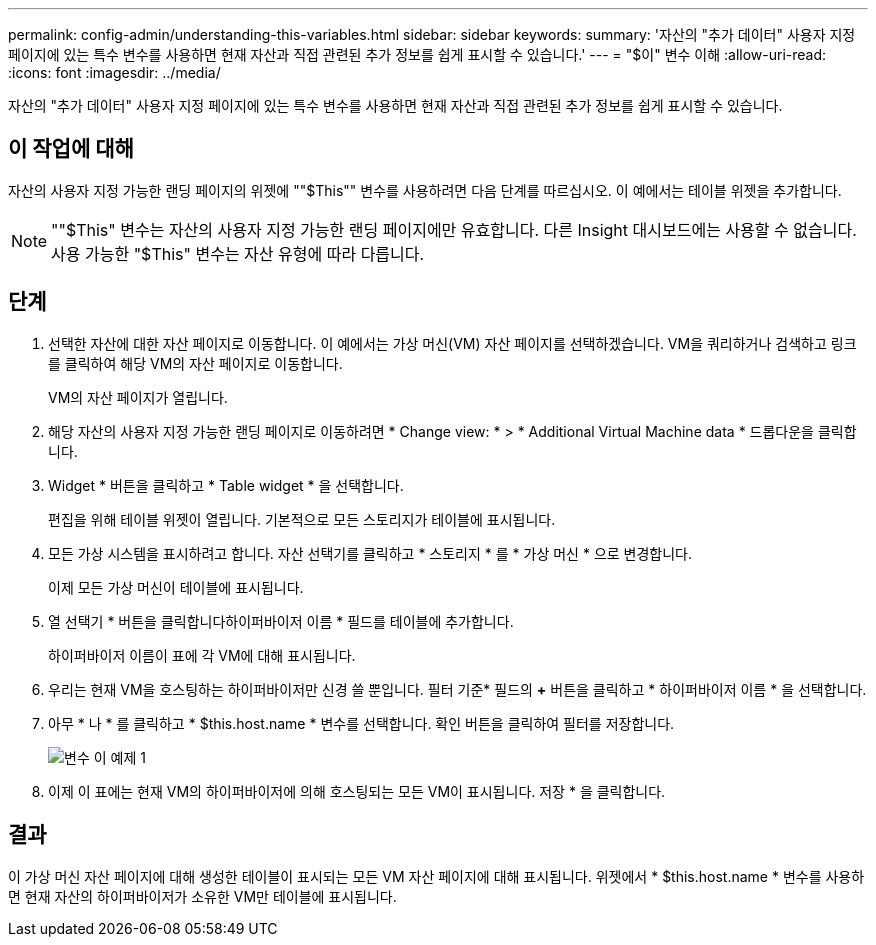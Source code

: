 ---
permalink: config-admin/understanding-this-variables.html 
sidebar: sidebar 
keywords:  
summary: '자산의 "추가 데이터" 사용자 지정 페이지에 있는 특수 변수를 사용하면 현재 자산과 직접 관련된 추가 정보를 쉽게 표시할 수 있습니다.' 
---
= "$이" 변수 이해
:allow-uri-read: 
:icons: font
:imagesdir: ../media/


[role="lead"]
자산의 "추가 데이터" 사용자 지정 페이지에 있는 특수 변수를 사용하면 현재 자산과 직접 관련된 추가 정보를 쉽게 표시할 수 있습니다.



== 이 작업에 대해

자산의 사용자 지정 가능한 랜딩 페이지의 위젯에 ""$This"" 변수를 사용하려면 다음 단계를 따르십시오. 이 예에서는 테이블 위젯을 추가합니다.

[NOTE]
====
""$This" 변수는 자산의 사용자 지정 가능한 랜딩 페이지에만 유효합니다. 다른 Insight 대시보드에는 사용할 수 없습니다. 사용 가능한 "$This" 변수는 자산 유형에 따라 다릅니다.

====


== 단계

. 선택한 자산에 대한 자산 페이지로 이동합니다. 이 예에서는 가상 머신(VM) 자산 페이지를 선택하겠습니다. VM을 쿼리하거나 검색하고 링크를 클릭하여 해당 VM의 자산 페이지로 이동합니다.
+
VM의 자산 페이지가 열립니다.

. 해당 자산의 사용자 지정 가능한 랜딩 페이지로 이동하려면 * Change view: * > * Additional Virtual Machine data * 드롭다운을 클릭합니다.
. Widget * 버튼을 클릭하고 * Table widget * 을 선택합니다.
+
편집을 위해 테이블 위젯이 열립니다. 기본적으로 모든 스토리지가 테이블에 표시됩니다.

. 모든 가상 시스템을 표시하려고 합니다. 자산 선택기를 클릭하고 * 스토리지 * 를 * 가상 머신 * 으로 변경합니다.
+
이제 모든 가상 머신이 테이블에 표시됩니다.

. 열 선택기 * 버튼을 클릭합니다image:../media/column-picker-button.gif[""]하이퍼바이저 이름 * 필드를 테이블에 추가합니다.
+
하이퍼바이저 이름이 표에 각 VM에 대해 표시됩니다.

. 우리는 현재 VM을 호스팅하는 하이퍼바이저만 신경 쓸 뿐입니다. 필터 기준* 필드의 **+** 버튼을 클릭하고 * 하이퍼바이저 이름 * 을 선택합니다.
. 아무 * 나 * 를 클릭하고 * $this.host.name * 변수를 선택합니다. 확인 버튼을 클릭하여 필터를 저장합니다.
+
image::../media/variable-this-example-1.gif[변수 이 예제 1]

. 이제 이 표에는 현재 VM의 하이퍼바이저에 의해 호스팅되는 모든 VM이 표시됩니다. 저장 * 을 클릭합니다.




== 결과

이 가상 머신 자산 페이지에 대해 생성한 테이블이 표시되는 모든 VM 자산 페이지에 대해 표시됩니다. 위젯에서 * $this.host.name * 변수를 사용하면 현재 자산의 하이퍼바이저가 소유한 VM만 테이블에 표시됩니다.
